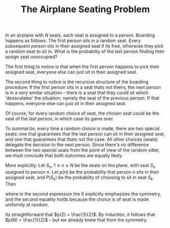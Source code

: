 #+TITLE: The Airplane Seating Problem

In an airplane with $N$ seats, each seat is assigned to a person. Boarding happens as
follows: The first person sits in a random seat. Every subsequent person sits
in their assigned seat if its free, otherwise they pick a random seat to sit in.
What is the probabilty of the last person finding their assign seat unoccupied?

The first thing to notice is that when the first person happens to pick their
assigned seat, everyone else can just sit in their assigned seat.

The second thing to notice is the recursive structure of the boarding procedure:
If the first person sits in a seat thats not theirs, the next person is in a very
similar situation -- there is a seat that they could sit which 'deescalates' the
situation; namely the seat of the previous person.
If that happens, everyone else can just sit in their assigned seat.

Of course, for every random choice of seat, the chosen seat could be the seat of the last
person, in which case its game over.

To summarize, every time a random choice is made, there are two special seats: one that
guarantees that the last person can sit in their assigned seat, and one that guarantees that
thats not the case. All other choices (seats) delegate the decision to the next person.
Since there's no difference between the two special seats from the point of view of the
random sitter, we must conclude that both outcomes are equally likely.

More explicitly:
Let $S_n$, $1 \leq n \leq N$ be the seats on the plane, with seat $S_n$ assigned to person $n$.
Let $p(n)$ be the probability that person $n$ sits in their assigned seat, and $P(S_k)$
be the probabilty of choosing to sit in seat $S_k$. Then

\begin{equation}
p(N) = 1 \cdot P(S_N) + \sum_{j \neq 1,N} P(S_j) p(N-1) + 0 \cdot P(S_1) = \frac{1}{N} + \frac{N-2}{N} p(N-1),
\end{equation}

where in the second expression the $0$ explicitly emphasizes the symmetry,
and the second equality holds because the choice is of seat is made uniformly at random.

Its straightforward that $p(2) = \frac{1}{2}$.
By induction, it follows that $p(N) = \frac{1}{2}$ -- but we already knew that from the symmetry.

